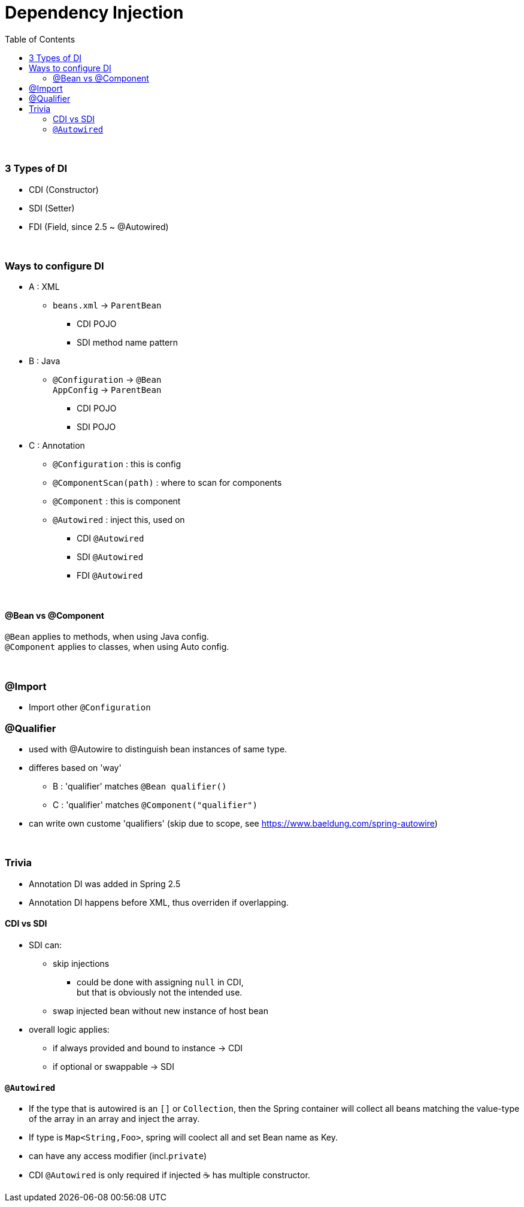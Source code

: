 = Dependency Injection
:toc:
:toclevels: 5

{empty} +

=== 3 Types of DI

* CDI (Constructor)
* SDI (Setter)
* FDI (Field, since 2.5 ~ @Autowired)

{empty} +

=== Ways to configure DI

* A : XML
** `beans.xml` -> `ParentBean`
*** CDI POJO
*** SDI method name pattern
* B : Java
** `@Configuration` -> `@Bean` +
`AppConfig` -> `ParentBean`
*** CDI POJO
*** SDI POJO
* C : Annotation
** `@Configuration` : this is config
** `@ComponentScan(path)` : where to scan for components
** `@Component` : this is component
** `@Autowired` : inject this, used on
*** CDI `@Autowired`
*** SDI `@Autowired`
*** FDI `@Autowired`

{empty} +

==== @Bean vs @Component

`@Bean` applies to methods, when using Java config. +
`@Component` applies to classes, when using Auto config.

{empty} +

=== @Import

* Import other `@Configuration`

=== @Qualifier

* used with @Autowire to distinguish bean instances of same type.
* differes based on 'way'
** B : 'qualifier' matches `@Bean qualifier()`
** C : 'qualifier' matches `@Component("qualifier")`
* can write own custome 'qualifiers' (skip due to scope, see https://www.baeldung.com/spring-autowire)

{empty} +

=== Trivia

* Annotation DI was added in Spring 2.5
* Annotation DI happens before XML, thus overriden if overlapping.

==== CDI vs SDI

* SDI can:
** skip injections
*** could be done with assigning `null` in CDI, +
but that is obviously not the intended use.
** swap injected bean without new instance of host bean
* overall logic applies:
** if always provided and bound to instance -> CDI
** if optional or swappable -> SDI

==== `@Autowired`

* If the type that is autowired is an `[]` or `Collection`, then the Spring container will collect all beans matching the value-type of the array in an array and inject the array.
* If type is `Map<String,Foo>`, spring will coolect all and set Bean name as Key.
* can have any access modifier (incl.`private`)
* CDI `@Autowired` is only required if injected ☕ has multiple constructor.
